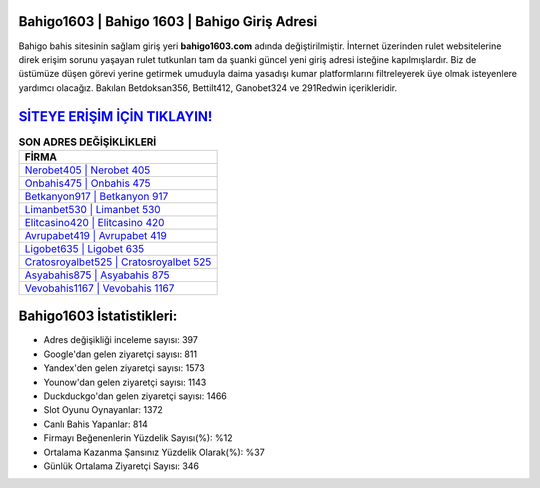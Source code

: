 ﻿Bahigo1603 | Bahigo 1603 | Bahigo Giriş Adresi
===================================

.. image:: images/bahigo-giris.jpg
   :width: 600
   
Bahigo bahis sitesinin sağlam giriş yeri **bahigo1603.com** adında değiştirilmiştir. İnternet üzerinden rulet websitelerine direk erişim sorunu yaşayan rulet tutkunları tam da şuanki güncel yeni giriş adresi isteğine kapılmışlardır. Biz de üstümüze düşen görevi yerine getirmek umuduyla daima yasadışı kumar platformlarını filtreleyerek üye olmak isteyenlere yardımcı olacağız. Bakılan Betdoksan356, Bettilt412, Ganobet324 ve 291Redwin içerikleridir.

`SİTEYE ERİŞİM İÇİN TIKLAYIN! <https://urlday.cc/git>`_
==============

.. list-table:: **SON ADRES DEĞİŞİKLİKLERİ**
   :widths: 100
   :header-rows: 1

   * - FİRMA
   * - `Nerobet405 | Nerobet 405 <nerobet405-nerobet-405-nerobet-giris-adresi.html>`_
   * - `Onbahis475 | Onbahis 475 <onbahis475-onbahis-475-onbahis-giris-adresi.html>`_
   * - `Betkanyon917 | Betkanyon 917 <betkanyon917-betkanyon-917-betkanyon-giris-adresi.html>`_	 
   * - `Limanbet530 | Limanbet 530 <limanbet530-limanbet-530-limanbet-giris-adresi.html>`_	 
   * - `Elitcasino420 | Elitcasino 420 <elitcasino420-elitcasino-420-elitcasino-giris-adresi.html>`_ 
   * - `Avrupabet419 | Avrupabet 419 <avrupabet419-avrupabet-419-avrupabet-giris-adresi.html>`_
   * - `Ligobet635 | Ligobet 635 <ligobet635-ligobet-635-ligobet-giris-adresi.html>`_	 
   * - `Cratosroyalbet525 | Cratosroyalbet 525 <cratosroyalbet525-cratosroyalbet-525-cratosroyalbet-giris-adresi.html>`_
   * - `Asyabahis875 | Asyabahis 875 <asyabahis875-asyabahis-875-asyabahis-giris-adresi.html>`_
   * - `Vevobahis1167 | Vevobahis 1167 <vevobahis1167-vevobahis-1167-vevobahis-giris-adresi.html>`_
	 
Bahigo1603 İstatistikleri:
===================================	 
* Adres değişikliği inceleme sayısı: 397
* Google'dan gelen ziyaretçi sayısı: 811
* Yandex'den gelen ziyaretçi sayısı: 1573
* Younow'dan gelen ziyaretçi sayısı: 1143
* Duckduckgo'dan gelen ziyaretçi sayısı: 1466
* Slot Oyunu Oynayanlar: 1372
* Canlı Bahis Yapanlar: 814
* Firmayı Beğenenlerin Yüzdelik Sayısı(%): %12
* Ortalama Kazanma Şansınız Yüzdelik Olarak(%): %37
* Günlük Ortalama Ziyaretçi Sayısı: 346
